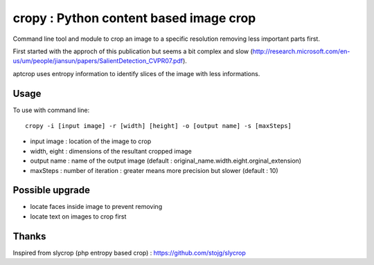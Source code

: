 cropy : Python content based image crop
=========================================
Command line tool and module to crop an image to a specific resolution removing less important parts first.

First started with the approch of this publication but seems a bit complex and slow (http://research.microsoft.com/en-us/um/people/jiansun/papers/SalientDetection_CVPR07.pdf).

aptcrop uses entropy information to identify slices of the image with less informations.


Usage
-----

To use with command line::

  cropy -i [input image] -r [width] [height] -o [output name] -s [maxSteps]

- input image : location of the image to crop
- width, eight : dimensions of the resultant cropped image
- output name : name of the output image (default : original_name.width.eight.orginal_extension)
- maxSteps : number of iteration : greater means more precision but slower (default : 10)


Possible upgrade
----------------
- locate faces inside image to prevent removing
- locate text on images to crop first

Thanks
------
Inspired from slycrop (php entropy based crop) : https://github.com/stojg/slycrop
